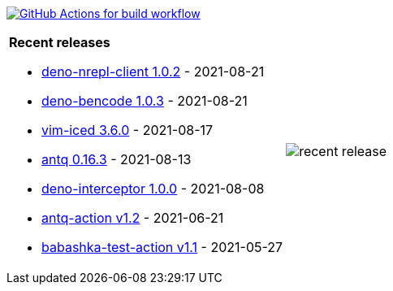 image:https://github.com/liquidz/liquidz/workflows/build/badge.svg["GitHub Actions for build workflow", link="https://github.com/liquidz/liquidz/actions?query=workflow%3Abuild"]

[cols="a,a"]
|===

| *Recent releases*

- link:https://github.com/liquidz/deno-nrepl-client/releases/tag/1.0.2[deno-nrepl-client 1.0.2] - 2021-08-21
- link:https://github.com/liquidz/deno-bencode/releases/tag/1.0.3[deno-bencode 1.0.3] - 2021-08-21
- link:https://github.com/liquidz/vim-iced/releases/tag/3.6.0[vim-iced 3.6.0] - 2021-08-17
- link:https://github.com/liquidz/antq/releases/tag/0.16.3[antq 0.16.3] - 2021-08-13
- link:https://github.com/liquidz/deno-interceptor/releases/tag/1.0.0[deno-interceptor 1.0.0] - 2021-08-08
- link:https://github.com/liquidz/antq-action/releases/tag/v1.2[antq-action v1.2] - 2021-06-21
- link:https://github.com/liquidz/babashka-test-action/releases/tag/v1.1[babashka-test-action v1.1] - 2021-05-27

| image::https://raw.githubusercontent.com/liquidz/liquidz/master/release.png[recent release]

|===

